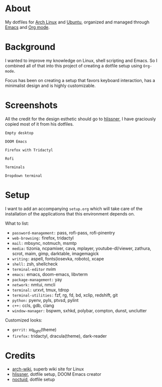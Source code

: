 * About

My dotfiles for [[https://www.archlinux.org/][Arch Linux]] and [[https://ubuntu.com/][Ubuntu]], organized and managed through [[https://www.gnu.org/software/emacs/][Emacs]] and
[[https://orgmode.org/][Org mode]].

* Background

I wanted to improve my knowledge on Linux, shell scripting and Emacs. So I
combined all of that into this project of creating a dotfile setup using
~Org-mode~.

Focus has been on creating a setup that favors keyboard interaction, has a
minimalist design and is highly customizable.

* Screenshots

All the credit for the design esthetic should go to [[https://github.com/hlissner/dotfiles][hlissner]], I have graciously
copied most of it from his dotfiles.

[[./screenshots/empty_desktop.png]]
~Empty desktop~

[[./screenshots/doom_emacs.png]]
~DOOM Emacs~

[[./screenshots/firefox.png]]
~Firefox with Tridactyl~

[[./screenshots/rofi.png]]
~Rofi~

[[./screenshots/terminals.png]]
~Terminals~

[[./screenshots/tdrop.png]]
~Dropdown terminal~

* Setup

I want to add an accompanying ~setup.org~ which will take care of the
installation of the applications that this environment depends on.

What to list:
- ~password-management:~ pass, rofi-pass, rofi-pinentry
- ~web-browsing:~ firefox, tridactyl
- ~mail:~ mbsync, notmuch, msmtp
- ~media:~ tizonia, ncpamixer, cava, mplayer, youtube-dl/viewer, zathura, scrot,
  maim, gimp, darktable, imagemagick
- ~writing:~ aspell, fonts(iosevka, roboto), xcape
- ~shell:~ zsh, shellcheck
- ~terminal-editor~ nvim
- ~emacs:~ emacs, doom-emacs, libvterm
- ~package-management:~ yay
- ~network:~ nmtui, nmcli
- ~terminal:~ urxvt, tmux, tdrop
- ~terminal-utilities:~ fzf, rg, fd, bd, xclip, redshift, git
- ~python:~ pyenv, pyls, ptvsd, pylint
- ~c++:~ ccls, gdb, clang
- ~window-manager:~ bspwm, sxhkd, polybar, compton, dunst, unclutter

Customized looks:
- ~gerrit:~ xq_light(theme)
- ~firefox:~ tridactyl, dracula(theme), dark-reader

* Credits

- [[https://wiki.archlinux.org/][arch-wiki]], superb wiki site for Linux
- [[https://github.com/hlissner][hlissner]], dotfile setup, DOOM Emacs creator
- [[https://github.com/noctuid%20][noctuid]], dotfile setup
